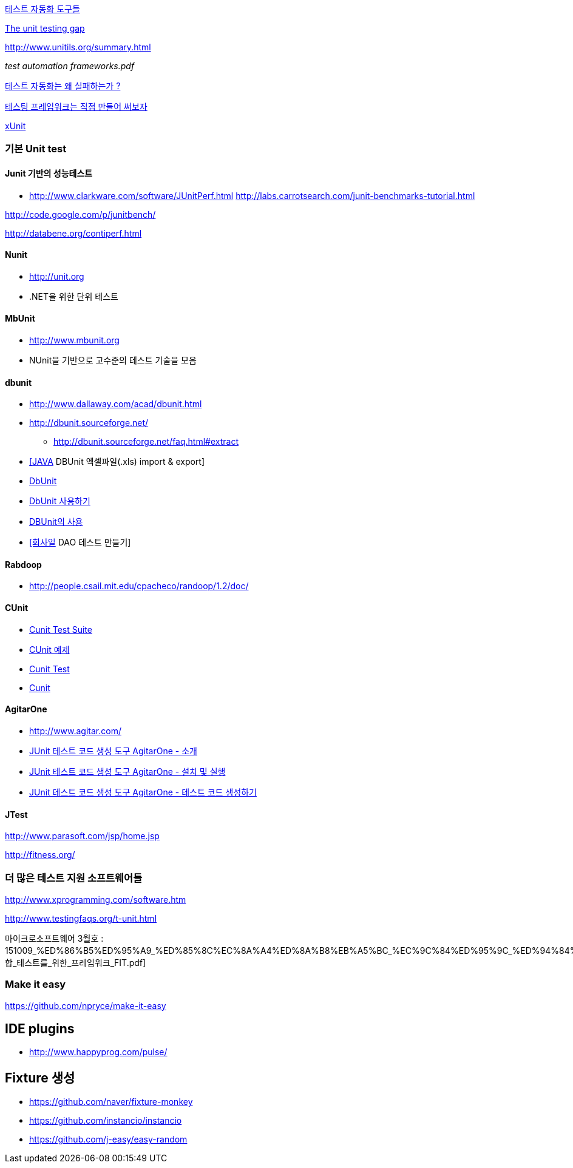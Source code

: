 http://bcho.tistory.com/entry/%ED%85%8C%EC%8A%A4%ED%8A%B8-%EC%9E%90%EB%8F%99%ED%99%94-%EB%8F%84%EA%B5%AC%EB%93%A4[테스트 자동화 도구들]

http://rc3.org/2007/01/the-unit-testin.php[The unit testing gap]

http://www.unitils.org/summary.html[http://www.unitils.org/summary.html]

__test automation frameworks.pdf__

http://moai.tistory.com/644[테스트 자동화는 왜 실패하는가 ?]

http://toby.epril.com/?p=424[테스팅 프레임워크는 직접 만들어 써보자]

http://whiteship.me/tag/xUnit[xUnit]

=== 기본 Unit test

==== Junit 기반의 성능테스트
* http://www.clarkware.com/software/JUnitPerf.html[http://www.clarkware.com/software/JUnitPerf.html]
http://labs.carrotsearch.com/junit-benchmarks-tutorial.html[http://labs.carrotsearch.com/junit-benchmarks-tutorial.html]

http://code.google.com/p/junitbench/[http://code.google.com/p/junitbench/]

http://databene.org/contiperf.html[http://databene.org/contiperf.html]

==== Nunit

*   http://unit.org/[http://unit.org]
*   .NET을 위한 단위 테스트

==== MbUnit 

*   http://www.mbunit.org/[http://www.mbunit.org]
*   NUnit을 기반으로 고수준의 테스트 기술을 모음

==== dbunit
* http://www.dallaway.com/acad/dbunit.html[http://www.dallaway.com/acad/dbunit.html]
*  http://dbunit.sourceforge.net/[http://dbunit.sourceforge.net/]
** http://dbunit.sourceforge.net/faq.html#extract[http://dbunit.sourceforge.net/faq.html#extract]
* http://kekedie.tistory.com/96[[JAVA] DBUnit 엑셀파일(.xls) import & export]
* http://whiteship.tistory.com/403[DbUnit]
* http://whiteship.tistory.com/407[DbUnit 사용하기]
* http://blog.naver.com/ecshoons/60000381502[DBUnit의 사용]
* http://whiteship.me/2677[[회사일] DAO 테스트 만들기]

==== Rabdoop
* http://people.csail.mit.edu/cpacheco/randoop/1.2/doc/[http://people.csail.mit.edu/cpacheco/randoop/1.2/doc/]

==== CUnit
* http://neocode.egloos.com/1897154[Cunit Test Suite]
* http://neocode.egloos.com/1861109[CUnit 예제]
* http://neocode.egloos.com/1851239[Cunit Test]
* http://neocode.egloos.com/1851209[Cunit]

==== AgitarOne
* http://www.agitar.com/[http://www.agitar.com/]
* http://moai.tistory.com/445[JUnit 테스트 코드 생성 도구 AgitarOne - 소개]
* http://moai.tistory.com/446[JUnit 테스트 코드 생성 도구 AgitarOne - 설치 및 실행]
* http://moai.tistory.com/447[JUnit 테스트 코드 생성 도구 AgitarOne - 테스트 코드 생성하기]

==== JTest

http://www.parasoft.com/jsp/home.jsp[http://www.parasoft.com/jsp/home.jsp]

http://fitness.org/[]

=== 더 많은 테스트 지원 소프트웨어들

http://www.xprogramming.com/software.htm[http://www.xprogramming.com/software.htm]

http://www.testingfaqs.org/t-unit.html[http://www.testingfaqs.org/t-unit.html]

마이크로소프트웨어 3월호 : 151009_%ED%86%B5%ED%95%A9_%ED%85%8C%EC%8A%A4%ED%8A%B8%EB%A5%BC_%EC%9C%84%ED%95%9C_%ED%94%84%EB%A0%88%EC%9E%84%EC%9B%8C%ED%81%AC_FIT.pdf[통합_테스트를_위한_프레임워크_FIT.pdf]

=== Make it easy
https://github.com/npryce/make-it-easy


== IDE plugins
* http://www.happyprog.com/pulse/

== Fixture 생성
* https://github.com/naver/fixture-monkey
* https://github.com/instancio/instancio
* https://github.com/j-easy/easy-random
